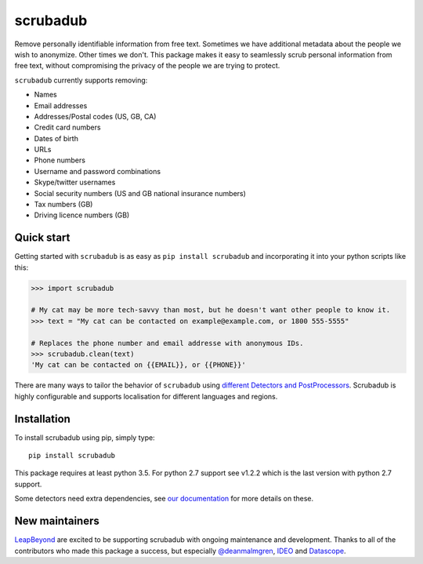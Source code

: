 
.. NOTES FOR CREATING A RELEASE:
..
..   * bump the version number in scrubadub/__init__.py
..   * update docs/changelog.rst
..   * git push
..   * create a release https://github.com/LeapBeyond/scrubadub/releases
..      * This should trigger a github action to upload to pypi
..      * ReadTheDocs.io should see any changes and also rebuild the docs


*********
scrubadub
*********

Remove personally identifiable information from free text. Sometimes we have
additional metadata about the people we wish to anonymize. Other times we don't.
This package makes it easy to seamlessly scrub personal information from free
text, without compromising the privacy of the people we are trying to protect.

``scrubadub`` currently supports removing:

* Names
* Email addresses
* Addresses/Postal codes (US, GB, CA)
* Credit card numbers
* Dates of birth
* URLs
* Phone numbers
* Username and password combinations
* Skype/twitter usernames
* Social security numbers (US and GB national insurance numbers)
* Tax numbers (GB)
* Driving licence numbers (GB)

.. image:: https://img.shields.io/github/workflow/status/LeapBeyond/scrubadub/Python%20package/master
   :target: https://github.com/LeapBeyond/scrubadub/actions?query=workflow%3A%22Python+package%22+branch%3Amaster
   :alt:  Build Status
.. image:: https://img.shields.io/pypi/v/scrubadub.svg
   :target: https://pypi.org/project/scrubadub/
   :alt:  Version
.. image:: https://img.shields.io/pypi/dm/scrubadub.svg
   :target: https://pypi.org/project/scrubadub/
   :alt:  Downloads
.. image:: https://coveralls.io/repos/github/LeapBeyond/scrubadub/badge.svg?branch=master
   :target: https://coveralls.io/r/LeapBeyond/scrubadub
   :alt:  Test Coverage
.. image:: https://readthedocs.org/projects/scrubadub/badge/?version=latest
   :target: https://readthedocs.org/projects/scrubadub/?badge=latest
   :alt:  Documentation Status


Quick start
-----------

Getting started with ``scrubadub`` is as easy as ``pip install scrubadub`` and
incorporating it into your python scripts like this:

.. code:: pycon

    >>> import scrubadub

    # My cat may be more tech-savvy than most, but he doesn't want other people to know it.
    >>> text = "My cat can be contacted on example@example.com, or 1800 555-5555"

    # Replaces the phone number and email addresse with anonymous IDs.
    >>> scrubadub.clean(text)
    'My cat can be contacted on {{EMAIL}}, or {{PHONE}}'


There are many ways to tailor the behavior of ``scrubadub`` using
`different Detectors and PostProcessors <https://scrubadub.readthedocs.io/en/stable/usage.html>`_.
Scrubadub is highly configurable and supports localisation for different languages and regions.

Installation
------------

To install scrubadub using pip, simply type::

    pip install scrubadub

This package requires at least python 3.5.
For python 2.7 support see v1.2.2 which is the last version with python 2.7 support.

Some detectors need extra dependencies, see `our documentation <http://scrubadub.readthedocs.io/>`_ for more details on these.

New maintainers
---------------

`LeapBeyond <http://leapbeyond.ai/>`_ are excited to be supporting scrubadub with ongoing maintenance and development.
Thanks to all of the contributors who made this package a success, but especially `@deanmalmgren <https://github.com/deanmalmgren>`_, `IDEO <https://www.ideo.com/>`_ and `Datascope <https://datascopeanalytics.com/>`_.

